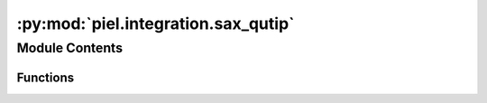 :py:mod:`piel.integration.sax_qutip`
====================================

.. py:module:: piel.integration.sax_qutip


Module Contents
---------------


Functions
~~~~~~~~~

.. autoapisummary::

   piel.integration.sax_qutip.sax_to_ideal_qutip_unitary
   piel.integration.sax_qutip.verify_sax_model_is_unitary



.. py:function:: sax_to_ideal_qutip_unitary(sax_input: sax.SType, input_ports_order: tuple | None = None)

   This function converts the calculated S-parameters into a standard Unitary matrix topology so that the shape and
   dimensions of the matrix can be observed.

   I think this means we need to transpose the output of the filtered sax SDense matrix to map it to a QuTip matrix.
   Note that the documentation and formatting of the standard `sax` mapping to a S-parameter standard notation is
   already in described in piel/piel/sax/utils.py.

   From this stage we can implement a ``QObj`` matrix accordingly and perform simulations accordingly.
   https://qutip.org/docs/latest/guide/qip/qip-basics.html#unitaries

   For example, a ``qutip`` representation of an s-gate gate would be:

   ..code-block::

       import numpy as np
       import qutip
       # S-Gate
       s_gate_matrix = np.array([[1.,   0], [0., 1.j]])
       s_gate = qutip.Qobj(mat, dims=[[2], [2]])

   In mathematical notation, this S-gate would be written as:

   ..math::

       S = \begin{bmatrix}
           1 & 0 \\
           0 & i \\
       \end{bmatrix}

   :param sax_input: A dictionary of S-parameters in the form of a SDict from `sax`.
   :type sax_input: sax.SType
   :param input_ports_order: The order of the input ports. If None, the default order is used.
   :type input_ports_order: tuple | None

   :returns: A QuTip QObj representation of the S-parameters in a unitary matrix.
   :rtype: qobj_unitary (qutip.Qobj)


.. py:function:: verify_sax_model_is_unitary(model: sax.SType, input_ports_order: tuple | None = None) -> bool

   Verify that the model is unitary.

   :param model: The model to verify.
   :type model: dict
   :param input_ports_order: The order of the input ports. If None, the default order is used.
   :type input_ports_order: tuple | None

   :returns: True if the model is unitary, False otherwise.
   :rtype: bool
